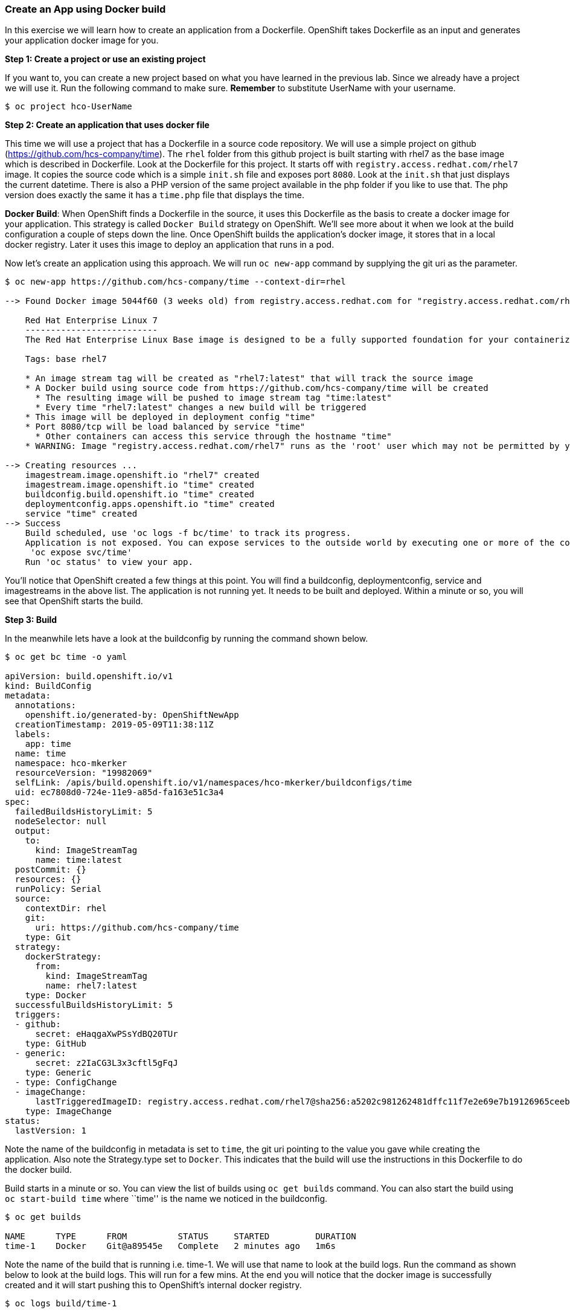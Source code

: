 Create an App using Docker build
~~~~~~~~~~~~~~~~~~~~~~~~~~~~~~~~

In this exercise we will learn how to create an application from a
Dockerfile. OpenShift takes Dockerfile as an input and generates your
application docker image for you.

*Step 1: Create a project or use an existing project*

If you want to, you can create a new project based on what you have
learned in the previous lab. Since we already have a project we will use
it. Run the following command to make sure. *Remember* to substitute
UserName with your username.

....
$ oc project hco-UserName
....

*Step 2: Create an application that uses docker file*

This time we will use a project that has a Dockerfile in a source code
repository. We will use a simple project on github
(https://github.com/hcs-company/time). The `rhel` folder from this github
project is built starting with rhel7 as the base image which is
described in Dockerfile. Look at the Dockerfile for this project. It
starts off with `registry.access.redhat.com/rhel7` image. It copies the
source code which is a simple `init.sh` file and exposes port `8080`.
Look at the `init.sh` that just displays the current datetime. There is
also a PHP version of the same project available in the php folder if
you like to use that. The php version does exactly the same it has a
`time.php` file that displays the time.

*Docker Build*: When OpenShift finds a Dockerfile in the source, it uses
this Dockerfile as the basis to create a docker image for your
application. This strategy is called `Docker Build` strategy on
OpenShift. We’ll see more about it when we look at the build
configuration a couple of steps down the line. Once OpenShift builds the
application’s docker image, it stores that in a local docker registry.
Later it uses this image to deploy an application that runs in a pod.

Now let’s create an application using this approach. We will run
`oc new-app` command by supplying the git uri as the parameter.

....
$ oc new-app https://github.com/hcs-company/time --context-dir=rhel

--> Found Docker image 5044f60 (3 weeks old) from registry.access.redhat.com for "registry.access.redhat.com/rhel7"

    Red Hat Enterprise Linux 7
    --------------------------
    The Red Hat Enterprise Linux Base image is designed to be a fully supported foundation for your containerized applications. This base image provides your operations and application teams with the packages, language runtimes and tools necessary to run, maintain, and troubleshoot all of your applications. This image is maintained by Red Hat and updated regularly. It is designed and engineered to be the base layer for all of your containerized applications, middleware and utilities. When used as the source for all of your containers, only one copy will ever be downloaded and cached in your production environment. Use this image just like you would a regular Red Hat Enterprise Linux distribution. Tools like yum, gzip, and bash are provided by default. For further information on how this image was built look at the /root/anacanda-ks.cfg file.

    Tags: base rhel7

    * An image stream tag will be created as "rhel7:latest" that will track the source image
    * A Docker build using source code from https://github.com/hcs-company/time will be created
      * The resulting image will be pushed to image stream tag "time:latest"
      * Every time "rhel7:latest" changes a new build will be triggered
    * This image will be deployed in deployment config "time"
    * Port 8080/tcp will be load balanced by service "time"
      * Other containers can access this service through the hostname "time"
    * WARNING: Image "registry.access.redhat.com/rhel7" runs as the 'root' user which may not be permitted by your cluster administrator

--> Creating resources ...
    imagestream.image.openshift.io "rhel7" created
    imagestream.image.openshift.io "time" created
    buildconfig.build.openshift.io "time" created
    deploymentconfig.apps.openshift.io "time" created
    service "time" created
--> Success
    Build scheduled, use 'oc logs -f bc/time' to track its progress.
    Application is not exposed. You can expose services to the outside world by executing one or more of the commands below:
     'oc expose svc/time'
    Run 'oc status' to view your app.
....

You’ll notice that OpenShift created a few things at this point. You
will find a buildconfig, deploymentconfig, service and imagestreams in
the above list. The application is not running yet. It needs to be built
and deployed. Within a minute or so, you will see that OpenShift starts
the build.

*Step 3: Build*

In the meanwhile lets have a look at the buildconfig by running the
command shown below.

....
$ oc get bc time -o yaml

apiVersion: build.openshift.io/v1
kind: BuildConfig
metadata:
  annotations:
    openshift.io/generated-by: OpenShiftNewApp
  creationTimestamp: 2019-05-09T11:38:11Z
  labels:
    app: time
  name: time
  namespace: hco-mkerker
  resourceVersion: "19982069"
  selfLink: /apis/build.openshift.io/v1/namespaces/hco-mkerker/buildconfigs/time
  uid: ec7808d0-724e-11e9-a85d-fa163e51c3a4
spec:
  failedBuildsHistoryLimit: 5
  nodeSelector: null
  output:
    to:
      kind: ImageStreamTag
      name: time:latest
  postCommit: {}
  resources: {}
  runPolicy: Serial
  source:
    contextDir: rhel
    git:
      uri: https://github.com/hcs-company/time
    type: Git
  strategy:
    dockerStrategy:
      from:
        kind: ImageStreamTag
        name: rhel7:latest
    type: Docker
  successfulBuildsHistoryLimit: 5
  triggers:
  - github:
      secret: eHaqgaXwPSsYdBQ20TUr
    type: GitHub
  - generic:
      secret: z2IaCG3L3x3cftl5gFqJ
    type: Generic
  - type: ConfigChange
  - imageChange:
      lastTriggeredImageID: registry.access.redhat.com/rhel7@sha256:a5202c981262481dffc11f7e2e69e7b19126965ceeb021cbe597e19babb14275
    type: ImageChange
status:
  lastVersion: 1
....

Note the name of the buildconfig in metadata is set to `time`, the git
uri pointing to the value you gave while creating the application. Also
note the Strategy.type set to `Docker`. This indicates that the build
will use the instructions in this Dockerfile to do the docker build.

Build starts in a minute or so. You can view the list of builds using
`oc get builds` command. You can also start the build using
`oc start-build time` where ``time'' is the name we noticed in the
buildconfig.

....
$ oc get builds

NAME      TYPE      FROM          STATUS     STARTED         DURATION
time-1    Docker    Git@a89545e   Complete   2 minutes ago   1m6s
....

Note the name of the build that is running i.e. time-1. We will use that
name to look at the build logs. Run the command as shown below to look
at the build logs. This will run for a few mins. At the end you will
notice that the docker image is successfully created and it will start
pushing this to OpenShift’s internal docker registry.

....
$ oc logs build/time-1

<output ommited>
Successfully built 63bc4834961e

Pushing image docker-registry.default.svc:5000/hco-mkerker/time:latest ...
Pushed 0/5 layers, 1% complete
Pushed 1/5 layers, 21% complete
Pushed 2/5 layers, 41% complete
Pushed 3/5 layers, 63% complete
Pushed 4/5 layers, 88% complete
Pushed 5/5 layers, 100% complete
Push successful
....

In the above log note how the image is pushed to the local docker
registry. The registry is running at `docker-registry.default.svc` at port `5000`.

*_Step 4: Deployment_*

Once the image is pushed to the docker registry, OpenShift will trigger
a deploy process. Let us also quickly look at the deployment
configuration by running the following command. Note dc represents
deploymentconfig.

....
$ oc get dc -o yaml

apiVersion: v1
items:
- apiVersion: apps.openshift.io/v1
  kind: DeploymentConfig
  metadata:
    annotations:
      openshift.io/generated-by: OpenShiftNewApp
    creationTimestamp: 2019-05-09T07:25:55Z
    generation: 2
    labels:
      app: time
    name: time
    namespace: hco-mkerker
    resourceVersion: "19935562"
    selfLink: /apis/apps.openshift.io/v1/namespaces/hco-mkerker/deploymentconfigs/time
    uid: aebf1239-722b-11e9-a85d-fa163e51c3a4
  spec:
    replicas: 1
    revisionHistoryLimit: 10
    selector:
      app: time
      deploymentconfig: time
    strategy:
      activeDeadlineSeconds: 21600
      resources: {}
      rollingParams:
        intervalSeconds: 1
        maxSurge: 25%
        maxUnavailable: 25%
        timeoutSeconds: 600
        updatePeriodSeconds: 1
      type: Rolling
    template:
      metadata:
        annotations:
          openshift.io/generated-by: OpenShiftNewApp
        creationTimestamp: null
        labels:
          app: time
          deploymentconfig: time
      spec:
        containers:
        - image: docker-registry.default.svc:5000/hco-mkerker/time@sha256:d5f747f694db064a790f40909009eb0b41a0b92aee2a398ecdecaae10a67ecce
          imagePullPolicy: Always
          name: time
          ports:
          - containerPort: 8080
            protocol: TCP
          - containerPort: 8443
            protocol: TCP
          resources: {}
          terminationMessagePath: /dev/termination-log
          terminationMessagePolicy: File
        dnsPolicy: ClusterFirst
        restartPolicy: Always
        schedulerName: default-scheduler
        securityContext: {}
        terminationGracePeriodSeconds: 30
    test: false
    triggers:
    - type: ConfigChange
    - imageChangeParams:
        automatic: true
        containerNames:
        - time
        from:
          kind: ImageStreamTag
          name: time:latest
          namespace: hco-mkerker
        lastTriggeredImage: docker-registry.default.svc:5000/hco-mkerker/time@sha256:d5f747f694db064a790f40909009eb0b41a0b92aee2a398ecdecaae10a67ecce
      type: ImageChange
  status:
    availableReplicas: 1
    conditions:
    - lastTransitionTime: 2019-05-09T07:27:21Z
      lastUpdateTime: 2019-05-09T07:27:21Z
      message: Deployment config has minimum availability.
      status: "True"
      type: Available
    - lastTransitionTime: 2019-05-09T07:27:06Z
      lastUpdateTime: 2019-05-09T07:27:21Z
      message: replication controller "time-1" successfully rolled out
      reason: NewReplicationControllerAvailable
      status: "True"
      type: Progressing
    details:
      causes:
      - type: ConfigChange
      message: config change
    latestVersion: 1
    observedGeneration: 2
    readyReplicas: 1
    replicas: 1
    unavailableReplicas: 0
    updatedReplicas: 1
kind: List
metadata:
  resourceVersion: ""
  selfLink: ""
....

Note where the image is picked from. It shows that the deployment picks
the image from the local registry (same ip address and port as in
buildconfig) and the image tag is same as what we built earlier. This
means the deployment step deploys the application image what was built
earlier during the build step.

If you get the list of pods, you’ll notice that the application gets
deployed quickly and starts running in its own pod.

....
$ oc get pods

NAME           READY     STATUS      RESTARTS   AGE
time-1-8vbn9   1/1       Running     0          5m
time-1-build   0/1       Completed   0          6m
....

*Step 5: Adding route*

This step is very much the same as what we did in the previous exercise.
We will check the service and add a route to expose that service.

....
$ oc get services

NAME      TYPE        CLUSTER-IP      EXTERNAL-IP   PORT(S)             AGE
time      ClusterIP   172.30.124.24   <none>        8080/TCP,8443/TCP   7m
....

Here we expose the service as a route.

....
$ oc expose service time

route.route.openshift.io/time exposed
....

And then we check the route exposed.

....
$ oc get routes

NAME      HOST/PORT                                      PATH      SERVICES   PORT       TERMINATION   WILDCARD
time      time-hco-UserName.playground.hotcontainers.nl            time       8080-tcp                 None
....

*Note:* Unlike in the previous lab, this time we did not use `--hostname`
parameter while exposing the service to create a route. OpenShift
automatically assigned the project name extension to the route name.

*Step 6: Run the application*

Now run the application by using the route you provided in the previous
step. You can use either curl or your browser. The application displays
time. *If you don’t provide time.php extension, it displays apache’s
default index page.*

....
$ curl time-hco-UserName.playground.hotcontainers.nl 
Thu May  9 11:41:08 UTC 2019
....

Congratulations!! In this exercise you have learnt how to create, build
and deploy an application using OpenShift’s `Docker Build strategy`.
